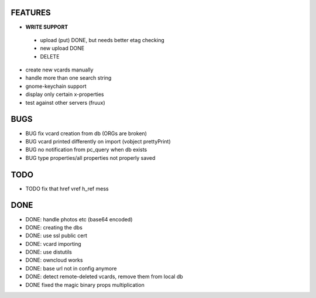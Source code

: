 FEATURES
========
* **WRITE SUPPORT**
 * upload (put) DONE, but needs better etag checking
 * new upload DONE
 * DELETE

* create new vcards manually
* handle more than one search string
* gnome-keychain support
* display only certain x-properties
* test against other servers (fruux)

BUGS
====
* BUG fix vcard creation from db (ORGs are broken)
* BUG vcard printed differently on import (vobject prettyPrint)
* BUG no notification from pc_query when db exists
* BUG type properties/all properties not properly saved

TODO
====
* TODO fix that href vref h_ref mess


DONE
====
* DONE: handle photos etc (base64 encoded)
* DONE: creating the dbs
* DONE: use ssl public cert
* DONE: vcard importing
* DONE: use distutils
* DONE: owncloud works
* DONE: base url not in config anymore
* DONE: detect remote-deleted vcards, remove them from local db
* DONE fixed the magic binary props multiplication
